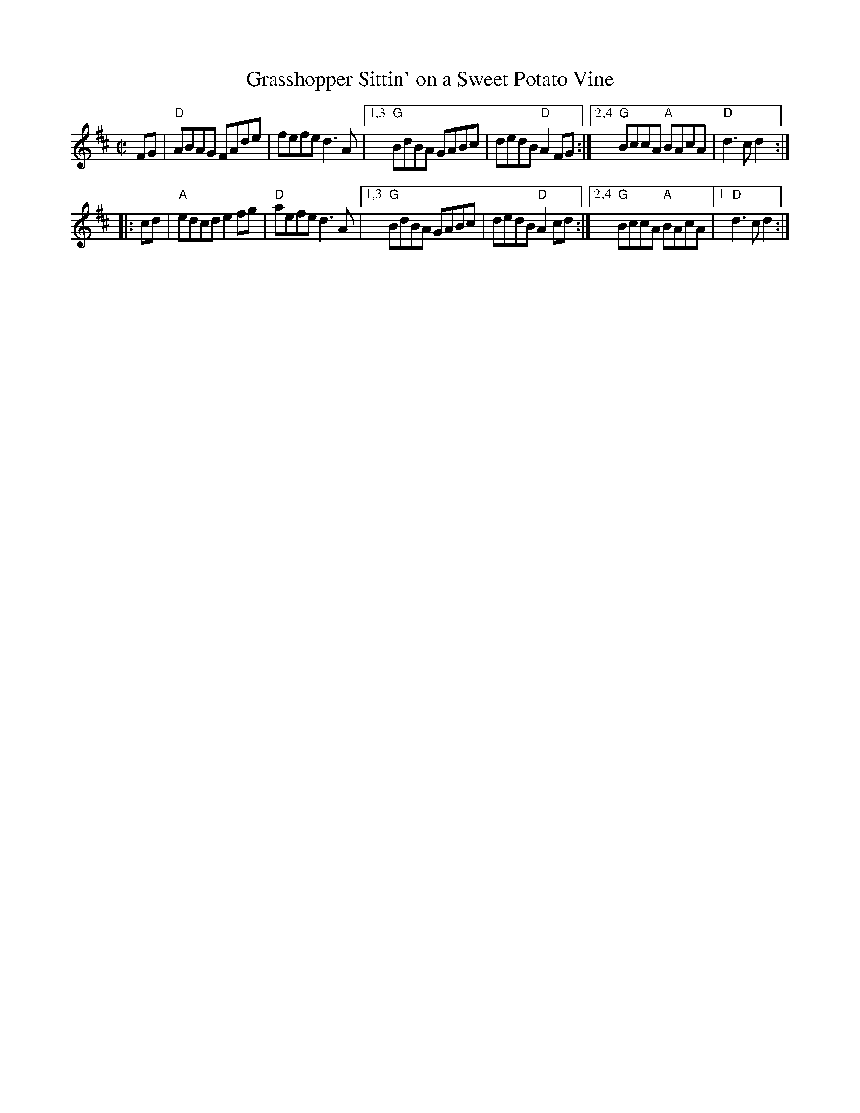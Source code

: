 X: 1
T: Grasshopper Sittin' on a Sweet Potato Vine
M: C|
L: 1/8
R: reel
K: D
FG | "D"ABAG FAde | fefe d3A |\
[1,3 "G"BdBA GABc | dedB "D"A2FG :|\
[2,4 "G"BccA "A"BAcA | "D"d3c d2 :|
|: cd |\
     "A"edcd e2fg | "D"aefe d3A |\
[1,3 "G"BdBA GABc | dedB "D"A2cd :|\
[2,4 "G"BccA "A"BAcA |1 "D"d3c d2 :|]
